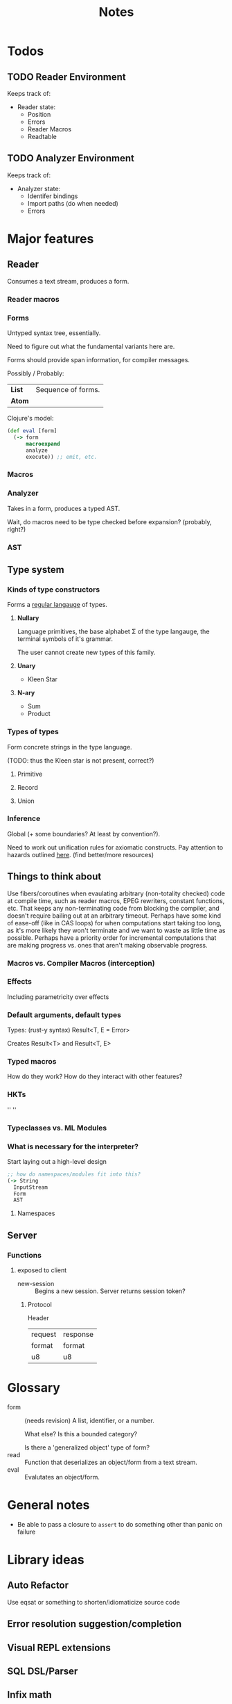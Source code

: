 #+TITLE: Notes
#+OPTIONS: num:nil

* Todos
** TODO Reader Environment
Keeps track of:
- Reader state:
  - Position
  - Errors
  - Reader Macros
  - Readtable
** TODO Analyzer Environment
Keeps track of:
- Analyzer state:
  - Identifer bindings
  - Import paths (do when needed)
  - Errors


* Major features
** Reader
   Consumes a text stream, produces a form. 
*** Reader macros   

*** Forms
Untyped syntax tree, essentially.

Need to figure out what the fundamental variants here are.

Forms should provide span information, for compiler messages.

Possibly / Probably:
| *List* | Sequence of forms. |
| *Atom* |                    |

Clojure's model:
#+BEGIN_SRC clojure
(def eval [form]
  (-> form
      macroexpand
      analyze
      execute)) ;; emit, etc.
#+END_SRC
   

*** Macros
  
*** Analyzer
Takes in a form, produces a typed AST.

Wait, do macros need to be type checked before expansion? (probably, right?)

*** AST
   
** Type system
*** Kinds of type constructors
Forms a [[https://en.wikipedia.org/wiki/Regular_language][regular langauge]] of types.
**** *Nullary*
  Language primitives, the base alphabet \Sigma of the 
  type langauge, the terminal symbols of it's grammar.

  The user cannot create new types of this family.
**** *Unary*
  - Kleen Star
**** *N-ary*
  - Sum
  - Product
*** Types of types
Form concrete strings in the type language.

(TODO: thus the Kleen star is not present, correct?)
**** Primitive
**** Record
**** Union

*** Inference
Global (+ some boundaries? At least by convention?).

Need to work out unification rules for axiomatic constructs.
Pay attention to hazards outlined [[https://www.cs.cmu.edu/~rwh/introsml/core/typeinf.htm][here]]. (find better/more resources)
** Things to think about
Use fibers/coroutines when evaulating arbitrary (non-totality checked) 
code at compile time, such as reader macros, EPEG rewriters, constant functions, etc.
That keeps any non-terminating code from blocking the compiler, and doesn't require 
bailing out at an arbitrary timeout. Perhaps have some kind of ease-off (like in CAS loops)
for when computations start taking too long, as it's more likely they won't terminate and 
we want to waste as little time as possible. Perhaps have a priority order for incremental
computations that are making progress vs. ones that aren't making observable progress.
*** Macros vs. Compiler Macros (interception)

*** Effects
Including parametricity over effects
*** Default arguments, default types
Types: (rust-y syntax) Result<T, E = Error>

Creates Result<T> and Result<T, E>
*** Typed macros
How do they work? How do they interact with other features?
*** HKTs
'' ''
*** Typeclasses vs. ML Modules
*** What is necessary for the interpreter?
Start laying out a high-level design

#+BEGIN_SRC clojure
;; how do namespaces/modules fit into this?
(-> String
  InputStream
  Form
  AST
#+END_SRC  


**** Namespaces


** Server

*** Functions
**** exposed to client
- new-session :: Begins a new session.
  Server returns session token?

***** Protocol
Header
|---------+----------|
| request | response |
| format  | format   |
|---------+----------|
| u8      | u8       |



* Glossary

- form :: (needs revision)
         A list, identifier, or a number.

         What else? Is this a bounded category?

         Is there a 'generalized object' type of form?
- read :: Function that deserializes an object/form from a text stream.
- eval :: Evalutates an object/form.


* General notes
- Be able to pass a closure to ~assert~ to do something other than panic on failure   


* Library ideas
** Auto Refactor
Use eqsat or something to shorten/idiomaticize source code 
** Error resolution suggestion/completion
** Visual REPL extensions
** SQL DSL/Parser
** Infix math
** equivalent to call-haskell-from-anything
** code manipulation tooling
Will involve some pretty-printing
- syntax highlighting
- formatter
- error/warning reporting
- (symbols in scope/variants & methods of type) for autocomplete
- extensibilty system for this (i.e. plugins)
- create aliases for overloaded function variants
- documentation search engine
  - Limit by scope (current ns, std lib, imported libs, etc.)
  - Search item desctiptions as well as names and types
- fuzzy expression-shape searching
** literate programming
Polymorphic on host markup language?
** Coroutines, stack(ful/less)
** async/await
** whole alternate syntaxes (and conversions to/from?)
-----
** macros 
- KWargs :: 
#+BEGIN_SRC clojure
(kw the-func map-or-struct-or-arg-pairs)
#+END_SRC
- ~where~ clause :: Desugars to a ~let~.
                  /(would have to be a reader macro, no?)/
#+BEGIN_SRC clojure
(+ a b c
  where a 3
        b 2
        c (* a b))
#+END_SRC
** macros to copy-with-modification existing code
- Add/change variants to type
- similar with namespaces
- memotize a function
- make a recursive function use iteration+heap
** module dependancy graph creation
Perhaps a generalized dependancy graph module?
** pretty printing
Include incorporation of formatting info? (e.g. [color, style] spans?)
- code
- tables
- graphs
- 
** Additive graph-based flowchart knowledgebase
Ask user a question at each node, their answer directs them to a child.
New answers can be added to the graph.
